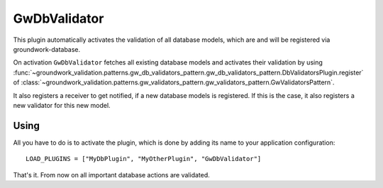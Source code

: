 .. _gwdbvalidator:

GwDbValidator
=============

This plugin automatically activates the validation of all database models, which are
and will be registered via groundwork-database.

On activation ``GwDbValidator`` fetches all existing database models and activates their validation by using
:func:`~groundwork_validation.patterns.gw_db_validators_pattern.gw_db_validators_pattern.DbValidatorsPlugin.register`
of :class:`~groundwork_validation.patterns.gw_validators_pattern.gw_validators_pattern.GwValidatorsPattern`.

It also registers a receiver to get notified, if a new database models is registered.
If this is the case, it also registers a new validator for this new model.

Using
-----
All you have to do is to activate the plugin, which is done by adding its name to your application configuration::

    LOAD_PLUGINS = ["MyDbPlugin", "MyOtherPlugin", "GwDbValidator"]

That's it. From now on all important database actions are validated.